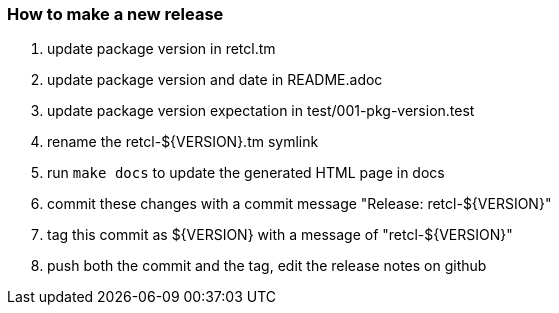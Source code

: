 === How to make a new release

1. update package version in retcl.tm
2. update package version and date in README.adoc
3. update package version expectation in test/001-pkg-version.test
4. rename the retcl-${VERSION}.tm symlink
5. run `make docs` to update the generated HTML page in docs
6. commit these changes with a commit message "Release: retcl-${VERSION}"
7. tag this commit as ${VERSION} with a message of "retcl-${VERSION}"
8. push both the commit and the tag, edit the release notes on github
